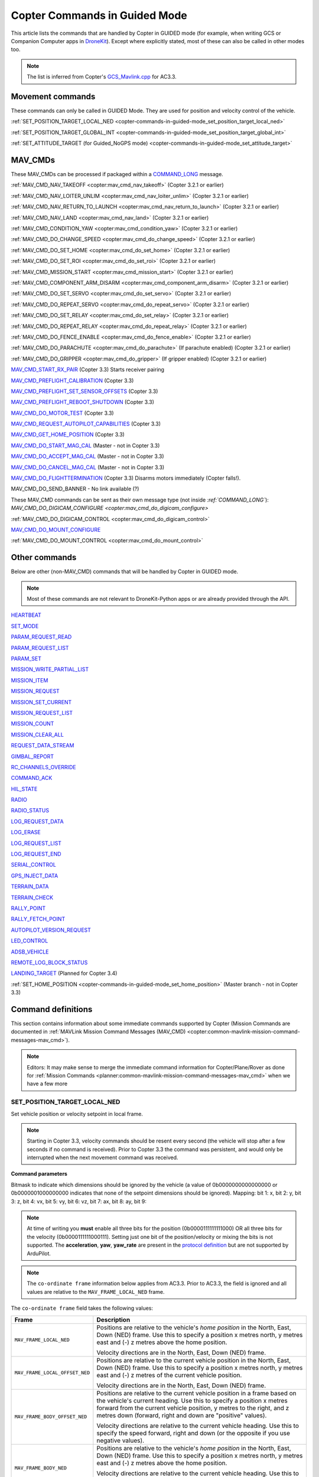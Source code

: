.. _copter-commands-in-guided-mode:

==============================
Copter Commands in Guided Mode
==============================

This article lists the commands that are handled by Copter in GUIDED
mode (for example, when writing GCS or Companion Computer apps in
`DroneKit <http://dronekit.io/>`__). Except where explicitly stated,
most of these can also be called in other modes too.

.. note::

   The list is inferred from Copter's
   `GCS_Mavlink.cpp <https://github.com/ArduPilot/ardupilot/blob/master/ArduCopter/GCS_Mavlink.cpp#L967>`__
   for AC3.3.

Movement commands
=================

These commands can only be called in GUIDED Mode. They are used for
position and velocity control of the vehicle.

:ref:`SET_POSITION_TARGET_LOCAL_NED <copter-commands-in-guided-mode_set_position_target_local_ned>`

:ref:`SET_POSITION_TARGET_GLOBAL_INT <copter-commands-in-guided-mode_set_position_target_global_int>`

:ref:`SET_ATTITUDE_TARGET (for Guided_NoGPS mode) <copter-commands-in-guided-mode_set_attitude_target>`

MAV_CMDs
=========

These MAV_CMDs can be processed if packaged within a
`COMMAND_LONG <https://pixhawk.ethz.ch/mavlink/#COMMAND_LONG>`__
message.

:ref:`MAV_CMD_NAV_TAKEOFF <copter:mav_cmd_nav_takeoff>`
(Copter 3.2.1 or earlier)

:ref:`MAV_CMD_NAV_LOITER_UNLIM <copter:mav_cmd_nav_loiter_unlim>`
(Copter 3.2.1 or earlier)

:ref:`MAV_CMD_NAV_RETURN_TO_LAUNCH <copter:mav_cmd_nav_return_to_launch>`
(Copter 3.2.1 or earlier)

:ref:`MAV_CMD_NAV_LAND <copter:mav_cmd_nav_land>`
(Copter 3.2.1 or earlier)

:ref:`MAV_CMD_CONDITION_YAW <copter:mav_cmd_condition_yaw>`
(Copter 3.2.1 or earlier)

:ref:`MAV_CMD_DO_CHANGE_SPEED <copter:mav_cmd_do_change_speed>`
(Copter 3.2.1 or earlier)

:ref:`MAV_CMD_DO_SET_HOME <copter:mav_cmd_do_set_home>`
(Copter 3.2.1 or earlier)

:ref:`MAV_CMD_DO_SET_ROI <copter:mav_cmd_do_set_roi>`
(Copter 3.2.1 or earlier)

:ref:`MAV_CMD_MISSION_START <copter:mav_cmd_mission_start>`
(Copter 3.2.1 or earlier)

:ref:`MAV_CMD_COMPONENT_ARM_DISARM <copter:mav_cmd_component_arm_disarm>`
(Copter 3.2.1 or earlier)

:ref:`MAV_CMD_DO_SET_SERVO <copter:mav_cmd_do_set_servo>`
(Copter 3.2.1 or earlier)

:ref:`MAV_CMD_DO_REPEAT_SERVO <copter:mav_cmd_do_repeat_servo>`
(Copter 3.2.1 or earlier)

:ref:`MAV_CMD_DO_SET_RELAY <copter:mav_cmd_do_set_relay>`
(Copter 3.2.1 or earlier)

:ref:`MAV_CMD_DO_REPEAT_RELAY <copter:mav_cmd_do_repeat_relay>`
(Copter 3.2.1 or earlier)

:ref:`MAV_CMD_DO_FENCE_ENABLE <copter:mav_cmd_do_fence_enable>`
(Copter 3.2.1 or earlier)

:ref:`MAV_CMD_DO_PARACHUTE <copter:mav_cmd_do_parachute>`
(If parachute enabled) (Copter 3.2.1 or earlier)

:ref:`MAV_CMD_DO_GRIPPER <copter:mav_cmd_do_gripper>`
(If gripper enabled) (Copter 3.2.1 or earlier)

`MAV_CMD_START_RX_PAIR <http://mavlink.org/messages/common#MAV_CMD_START_RX_PAIR>`__
(Copter 3.3) Starts receiver pairing

`MAV_CMD_PREFLIGHT_CALIBRATION <http://mavlink.org/messages/common#MAV_CMD_PREFLIGHT_CALIBRATION>`__
(Copter 3.3)

`MAV_CMD_PREFLIGHT_SET_SENSOR_OFFSETS <http://mavlink.org/messages/common#MAV_CMD_PREFLIGHT_SET_SENSOR_OFFSETS>`__
(Copter 3.3)

`MAV_CMD_PREFLIGHT_REBOOT_SHUTDOWN <http://mavlink.org/messages/common#MAV_CMD_PREFLIGHT_REBOOT_SHUTDOWN>`__
(Copter 3.3)

`MAV_CMD_DO_MOTOR_TEST <http://mavlink.org/messages/ardupilotmega#MAV_CMD_DO_MOTOR_TEST>`__
(Copter 3.3)

`MAV_CMD_REQUEST_AUTOPILOT_CAPABILITIES <http://mavlink.org/messages/common#MAV_CMD_REQUEST_AUTOPILOT_CAPABILITIES>`__
(Copter 3.3)

`MAV_CMD_GET_HOME_POSITION <http://mavlink.org/messages/common#MAV_CMD_GET_HOME_POSITION>`__
(Copter 3.3)

`MAV_CMD_DO_START_MAG_CAL <http://mavlink.org/messages/ardupilotmega#MAV_CMD_DO_START_MAG_CAL>`__
(Master - not in Copter 3.3)

`MAV_CMD_DO_ACCEPT_MAG_CAL <http://mavlink.org/messages/ardupilotmega#MAV_CMD_DO_ACCEPT_MAG_CAL>`__
(Master - not in Copter 3.3)

`MAV_CMD_DO_CANCEL_MAG_CAL <http://mavlink.org/messages/ardupilotmega#MAV_CMD_DO_CANCEL_MAG_CAL>`__
(Master - not in Copter 3.3)

`MAV_CMD_DO_FLIGHTTERMINATION <http://mavlink.org/messages/common#MAV_CMD_DO_FLIGHTTERMINATION>`__
(Copter 3.3) Disarms motors immediately (Copter falls!).

MAV_CMD_DO_SEND_BANNER - No link available (?)

These MAV_CMD commands can be sent as their own message type (not
inside `:ref:`COMMAND_LONG``): `MAV_CMD_DO_DIGICAM_CONFIGURE <copter:mav_cmd_do_digicam_configure>`

:ref:`MAV_CMD_DO_DIGICAM_CONTROL <copter:mav_cmd_do_digicam_control>`

`MAV_CMD_DO_MOUNT_CONFIGURE <http://mavlink.org/messages/common#MAV_CMD_DO_MOUNT_CONFIGURE>`__

:ref:`MAV_CMD_DO_MOUNT_CONTROL <copter:mav_cmd_do_mount_control>`

Other commands
==============

Below are other (non-MAV_CMD) commands that will be handled by Copter
in GUIDED mode.

.. note::

   Most of these commands are not relevant to DroneKit-Python apps or
   are already provided through the API.

`HEARTBEAT <http://mavlink.org/messages/common#HEARTBEAT>`__

`SET_MODE <http://mavlink.org/messages/common#SET_MODE>`__

`PARAM_REQUEST_READ <http://mavlink.org/messages/common#PARAM_REQUEST_READ>`__

`PARAM_REQUEST_LIST <http://mavlink.org/messages/common#PARAM_REQUEST_LIST>`__

`PARAM_SET <http://mavlink.org/messages/common#PARAM_SET>`__

`MISSION_WRITE_PARTIAL_LIST <http://mavlink.org/messages/common#MISSION_WRITE_PARTIAL_LIST>`__

`MISSION_ITEM <http://mavlink.org/messages/common#MISSION_ITEM>`__

`MISSION_REQUEST <http://mavlink.org/messages/common#MISSION_REQUEST>`__

`MISSION_SET_CURRENT <http://mavlink.org/messages/common#MISSION_SET_CURRENT>`__

`MISSION_REQUEST_LIST <http://mavlink.org/messages/common#MISSION_REQUEST_LIST>`__

`MISSION_COUNT <http://mavlink.org/messages/common#MISSION_COUNT>`__

`MISSION_CLEAR_ALL <http://mavlink.org/messages/common#MISSION_CLEAR_ALL>`__

`REQUEST_DATA_STREAM <http://mavlink.org/messages/common#REQUEST_DATA_STREAM>`__

`GIMBAL_REPORT <http://mavlink.org/messages/ardupilotmega#GIMBAL_REPORT>`__

`RC_CHANNELS_OVERRIDE <http://mavlink.org/messages/common#RC_CHANNELS_OVERRIDE>`__

`COMMAND_ACK <http://mavlink.org/messages/common#COMMAND_ACK>`__

`HIL_STATE <https://pixhawk.ethz.ch/mavlink/#HIL_STATE>`__

`RADIO <http://mavlink.org/messages/ardupilotmega#RADIO>`__

`RADIO_STATUS <http://mavlink.org/messages/common#RADIO_STATUS>`__

`LOG_REQUEST_DATA <http://mavlink.org/messages/common#LOG_REQUEST_DATA>`__

`LOG_ERASE <http://mavlink.org/messages/common#LOG_ERASE>`__

`LOG_REQUEST_LIST <http://mavlink.org/messages/common#LOG_REQUEST_LIST>`__

`LOG_REQUEST_END <http://mavlink.org/messages/common#LOG_REQUEST_END>`__

`SERIAL_CONTROL <http://mavlink.org/messages/common#SERIAL_CONTROL>`__

`GPS_INJECT_DATA <http://mavlink.org/messages/common#GPS_INJECT_DATA>`__

`TERRAIN_DATA <http://mavlink.org/messages/common#TERRAIN_DATA>`__

`TERRAIN_CHECK <http://mavlink.org/messages/common#TERRAIN_CHECK>`__

`RALLY_POINT <http://mavlink.org/messages/ardupilotmega#RALLY_POINT>`__

`RALLY_FETCH_POINT <http://mavlink.org/messages/ardupilotmega#RALLY_FETCH_POINT>`__

`AUTOPILOT_VERSION_REQUEST <http://mavlink.org/messages/ardupilotmega#AUTOPILOT_VERSION_REQUEST>`__

`LED_CONTROL <http://mavlink.org/messages/ardupilotmega#LED_CONTROL>`__

`ADSB_VEHICLE <http://mavlink.org/messages/common#ADSB_VEHICLE>`__

`REMOTE_LOG_BLOCK_STATUS <http://mavlink.org/messages/ardupilotmega#REMOTE_LOG_BLOCK_STATUS>`__

`LANDING_TARGET <http://mavlink.org/messages/common#LANDING_TARGET>`__
(Planned for Copter 3.4)

:ref:`SET_HOME_POSITION <copter-commands-in-guided-mode_set_home_position>` (Master branch - not in
Copter 3.3)

Command definitions
===================

This section contains information about some immediate commands
supported by Copter (Mission Commands are documented in :ref:`MAVLink Mission Command Messages (MAV_CMD) <copter:common-mavlink-mission-command-messages-mav_cmd>`).

.. note::

   Editors: It may make sense to merge the immediate command
   information for Copter/Plane/Rover as done for :ref:`Mission Commands <planner:common-mavlink-mission-command-messages-mav_cmd>`
   when we have a few more

.. _copter-commands-in-guided-mode_set_position_target_local_ned:

SET_POSITION_TARGET_LOCAL_NED
-----------------------------

Set vehicle position or velocity setpoint in local frame.

.. note::

   Starting in Copter 3.3, velocity commands should be resent every
   second (the vehicle will stop after a few seconds if no command is
   received). Prior to Copter 3.3 the command was persistent, and would
   only be interrupted when the next movement command was received.

**Command parameters**

.. raw:: html

   <table border="1" class="docutils">
   <tbody>
   <tr>
   <th>Command Field</th>
   <th>Description</th>
   </tr>
   <tr>
   <td><strong>time_boot_ms</strong></td>
   <td>
   Timestamp in milliseconds since system boot. The rationale for the
   timestamp in the setpoint is to allow the system to compensate for the
   transport delay of the setpoint. This allows the system to compensate
   processing latency.
   </td>
   </tr>
   <tr>
   <td><strong>target_system</strong></td>
   <td>System ID</td>
   </tr>
   <tr>
   <td><strong>target_component</strong></td>
   <td>Component ID</td>
   </tr>
   <tr>
   <td><strong>coordinate_frame</strong></td>
   <td>Valid options are listed below</td>
   </tr>
   <tr>
   <td><strong>type_mask</strong></td>
   <td>

Bitmask to indicate which dimensions should be ignored by the vehicle (a
value of 0b0000000000000000 or 0b0000001000000000 indicates that none of
the setpoint dimensions should be ignored). Mapping: bit 1: x, bit 2: y,
bit 3: z, bit 4: vx, bit 5: vy, bit 6: vz, bit 7: ax, bit 8: ay, bit 9:

.. note::

   At
   time of writing you **must** enable all three bits for the position
   (0b0000111111111000) OR all three bits for the velocity
   (0b0000111111000111). Setting just one bit of the position/velocity or
   mixing the bits is not supported. The **acceleration**, **yaw**,
   **yaw_rate** are present in the `protocol definition <https://pixhawk.ethz.ch/mavlink/#SET_POSITION_TARGET_LOCAL_NED>`__
   but are not supported by ArduPilot.

   
.. raw:: html
   
   </td>
   </tr>
   <tr>
   <td><strong>x</strong></td>
   <td>X Position in specified NED frame in meters</td>
   </tr>
   <tr>
   <td><strong>y</strong></td>
   <td>y Position in specified NED frame in meters</td>
   </tr>
   <tr>
   <td><strong>z</strong></td>
   <td>Z Position in specified NED frame in meters (note, altitude is negative in NED)</td>
   </tr>
   <tr>
   <td><strong>vx</strong></td>
   <td>X velocity in specified NED frame in meter/s</td>
   </tr>
   <tr>
   <td><strong>vy</strong></td>
   <td>Y velocity in NED frame in meter/s</td>
   </tr>
   <tr>
   <td><strong>vz</strong></td>
   <td>Z velocity in NED frame in meter/s</td>
   </tr>
   <tr style="color: #c0c0c0">
   <td>afx</td>
   <td>X acceleration or force (if bit 10 of type_mask is set) in specified NED frame in meter/s^2 or N</td>
   </tr>
   <tr style="color: #c0c0c0">
   <td>afy</td>
   <td>Y acceleration or force (if bit 10 of type_mask is set) in specified NED frame in meter/s^2 or N</td>
   </tr>
   <tr style="color: #c0c0c0">
   <td>afz</td>
   <td>Z acceleration or force (if bit 10 of type_mask is set) in specified NED frame in meter/s^2 or N</td>
   </tr>
   <tr style="color: #c0c0c0">
   <td>yaw</td>
   <td>yaw setpoint in rad</td>
   </tr>
   <tr style="color: #c0c0c0">
   <td>yaw_rate</td>
   <td>yaw rate setpoint in rad/s</td>
   </tr>
   </tbody>
   </table>

.. note::

   The ``co-ordinate frame`` information below applies from AC3.3.
   Prior to AC3.3, the field is ignored and all values are relative to the
   ``MAV_FRAME_LOCAL_NED`` frame.

The ``co-ordinate frame`` field takes the following values:

+--------------------------------------+--------------------------------------+
| Frame                                | Description                          |
+======================================+======================================+
| ``MAV_FRAME_LOCAL_NED``              | Positions are relative to the        |
|                                      | vehicle's *home position* in the     |
|                                      | North, East, Down (NED) frame. Use   |
|                                      | this to specify a position x metres  |
|                                      | north, y metres east and (-) z       |
|                                      | metres above the home position.      |
|                                      |                                      |
|                                      | Velocity directions are in the       |
|                                      | North, East, Down (NED) frame.       |
+--------------------------------------+--------------------------------------+
| ``MAV_FRAME_LOCAL_OFFSET_NED``       | Positions are relative to the        |
|                                      | current vehicle position in the      |
|                                      | North, East, Down (NED) frame. Use   |
|                                      | this to specify a position x metres  |
|                                      | north, y metres east and (-) z       |
|                                      | metres of the current vehicle        |
|                                      | position.                            |
|                                      |                                      |
|                                      | Velocity directions are in the       |
|                                      | North, East, Down (NED) frame.       |
+--------------------------------------+--------------------------------------+
| ``MAV_FRAME_BODY_OFFSET_NED``        | Positions are relative to the        |
|                                      | current vehicle position in a frame  |
|                                      | based on the vehicle's current       |
|                                      | heading. Use this to specify a       |
|                                      | position x metres forward from the   |
|                                      | current vehicle position, y metres   |
|                                      | to the right, and z metres down      |
|                                      | (forward, right and down are         |
|                                      | "positive" values).                  |
|                                      |                                      |
|                                      |                                      |
|                                      | Velocity directions are relative to  |
|                                      | the current vehicle heading. Use     |
|                                      | this to specify the speed forward,   |
|                                      | right and down (or the opposite if   |
|                                      | you use negative values).            |
+--------------------------------------+--------------------------------------+
| ``MAV_FRAME_BODY_NED``               | Positions are relative to the        |
|                                      | vehicle's *home position* in the     |
|                                      | North, East, Down (NED) frame. Use   |
|                                      | this to specify a position x metres  |
|                                      | north, y metres east and (-) z       |
|                                      | metres above the home position.      |
|                                      |                                      |
|                                      |                                      |
|                                      | Velocity directions are relative to  |
|                                      | the current vehicle heading. Use     |
|                                      | this to specify the speed forward,   |
|                                      | right and down (or the opposite if   |
|                                      | you use negative values).            |
+--------------------------------------+--------------------------------------+

.. tip::

   In frames, ``_OFFSET_`` means "relative to vehicle position" while
   ``_LOCAL_`` is "relative to home position" (these have no impact on
   *velocity* directions). ``_BODY_`` means that velocity components are
   relative to the heading of the vehicle rather than the NED frame.

   
.. _copter-commands-in-guided-mode_set_position_target_global_int:

SET_POSITION_TARGET_GLOBAL_INT
------------------------------

Set vehicle position, velocity and acceleration setpoint in the WGS84
coordinate system.

.. note::

   Starting in Copter 3.3, velocity commands should be resent every
   second (the vehicle will stop after a few seconds if no command is
   received). Prior to Copter 3.3 the command was persistent, and would
   only be interrupted when the next movement command was received.

The protocol definition is here:
`SET_POSITION_TARGET_GLOBAL_INT <https://pixhawk.ethz.ch/mavlink/#SET_POSITION_TARGET_GLOBAL_INT>`__.

**Command parameters**

.. raw:: html

   <table border="1" class="docutils">
   <tbody>
   <tr>
   <th>Command Field</th>
   <th>Description</th>
   </tr>
   <tr>
   <td><strong>time_boot_ms</strong></td>
   <td>
   Timestamp in milliseconds since system boot. The rationale for the
   timestamp in the setpoint is to allow the system to compensate for the
   transport delay of the setpoint. This allows the system to compensate
   processing latency.
   </td>
   </tr>
   <tr>
   <td><strong>target_system</strong></td>
   <td>System ID</td>
   </tr>
   <tr>
   <td><strong>target_component</strong></td>
   <td>Component ID</td>
   </tr>
   <tr>
   <td><strong>coordinate_frame</strong></td>
   <td>
   Valid options are: MAV_FRAME_GLOBAL_INT,
   MAV_FRAME_GLOBAL_RELATIVE_ALT_INT

   </td>
   </tr>
   <tr>
   <td><strong>type_mask</strong></td>
   <td>

Bitmask to indicate which dimensions should be ignored by the vehicle (a
value of 0b0000000000000000 or 0b0000001000000000 indicates that none of
the setpoint dimensions should be ignored). Mapping: bit 1: x, bit 2: y,
bit 3: z, bit 4: vx, bit 5: vy, bit 6: vz, bit 7: ax, bit 8: ay, bit 9:

.. note::

   At
   time of writing you **must** enable all three bits for the position
   (0b0000111111111000) OR all three bits for the velocity
   (0b0000111111000111). Setting just one bit of the position/velocity or
   mixing the bits is not supported. The **acceleration**, **yaw**,
   **yaw_rate** are present in the `protocol definition <https://pixhawk.ethz.ch/mavlink/#SET_POSITION_TARGET_LOCAL_NED>`__
   but are not supported by ArduPilot.

.. raw:: html

   </td>
   </tr>
   <tr>
   <td><strong>lat_int</strong></td>
   <td>X Position in WGS84 frame in 1e7 \* meters</td>
   </tr>
   <tr>
   <td><strong>lon_int</strong></td>
   <td>Y Position in WGS84 frame in 1e7 \* meters</td>
   </tr>
   <tr>
   <td><strong>alt</strong></td>
   <td>Altitude in meters in AMSL altitude, not WGS84 if absolute or relative, above terrain if GLOBAL_TERRAIN_ALT_INT</td>
   </tr>
   <tr>
   <td><strong>vx</strong></td>
   <td>X velocity in MAV_FRAME_LOCAL_NED frame in meter/s</td>
   </tr>
   <tr>
   <td><strong>vy</strong></td>
   <td>Y velocity in MAV_FRAME_LOCAL_NED frame in meter/s</td>
   </tr>
   <tr>
   <td><strong>vz</strong></td>
   <td>Z velocity in MAV_FRAME_LOCAL_NED frame in meter/s</td>
   </tr>
   <tr style="color: #c0c0c0">
   <td>afx</td>
   <td>X acceleration or force (if bit 10 of type_mask is set) in specified
   MAV_FRAME_LOCAL_NED frame in meter/s^2 or N
   </td>
   </tr>
   <tr style="color: #c0c0c0">
   <td>afy</td>
   <td>Y acceleration or force (if bit 10 of type_mask is set) in specified MAV_FRAME_LOCAL_NED frame in meter/s^2 or N</td>
   </tr>
   <tr style="color: #c0c0c0">
   <td>afz</td>
   <td>Z acceleration or force (if bit 10 of type_mask is set) in specified MAV_FRAME_LOCAL_NED frame in meter/s^2 or N</td>
   </tr>
   <tr style="color: #c0c0c0">
   <td>yaw</td>
   <td>yaw setpoint in rad</td>
   </tr>
   <tr style="color: #c0c0c0">
   <td>yaw_rate</td>
   <td>yaw rate setpoint in rad/s</td>
   </tr>
   </tbody>
   </table>

   
.. _copter-commands-in-guided-mode_set_home_position:

SET_HOME_POSITION
-------------------

The position the system will return to and land on. The position is set
automatically by the system during the takeoff if it has not been
explicitly set by the operator before or after.

.. note::

   Not in Copter 3.3 (currently in master)

**Command parameters**

.. raw:: html

   <table border="1" class="docutils">
   <tbody>
   <tr>
   <th>Command Field</th>
   <th>Type</th>
   <th>Description</th>
   </tr>
   <tr>
   <td><strong>target_system</strong></td>
   <td>uint8_t</td>
   <td>System ID</td>
   </tr>
   <tr>
   <td><strong>latitude</strong></td>
   <td>int32_t</td>
   <td>Latitude (WGS84), in degrees \* 1E7</td>
   </tr>
   <tr>
   <td><strong>longitude</strong></td>
   <td>int32_t</td>
   <td>Longitude (WGS84), in degrees \* 1E7</td>
   </tr>
   <tr>
   <td><strong>altitude</strong></td>
   <td>int32_t</td>
   <td>Altitude (AMSL), in meters \* 1000 (positive for up)</td>
   </tr>
   <tr style="color: #c0c0c0">
   <td><strong>x</strong></td>
   <td>float</td>
   <td>Local X position of this position in the local coordinate frame.</td>
   </tr>
   <tr style="color: #c0c0c0">
   <td><strong>y</strong></td>
   <td>float</td>
   <td>Local Y position of this position in the local coordinate frame</td>
   </tr>
   <tr style="color: #c0c0c0">
   <td><strong>z</strong></td>
   <td>float</td>
   <td>Local Z position of this position in the local coordinate frame</td>
   </tr>
   <tr style="color: #c0c0c0">
   <td><strong>q</strong></td>
   <td>float[4]</td>
   <td>World to surface normal and heading transformation of the takeoff
   position. Used to indicate the heading and slope of the ground.
   </td>
   </tr>
   <tr style="color: #c0c0c0">
   <td><strong>approach_x</strong></td>
   <td>float</td>
   <td>
   Local X position of the end of the approach vector. Multicopters should
   set this position based on their takeoff path. Grass-landing fixed wing
   aircraft should set it the same way as multicopters. Runway-landing
   fixed wing aircraft should set it to the opposite direction of the
   takeoff, assuming the takeoff happened from the threshold / touchdown
   zone.
   </td>
   </tr>
   <tr style="color: #c0c0c0">
   <td><strong>approach_y</strong></td>
   <td>float</td>
   <td>
   Local Y position of the end of the approach vector. Multicopters should
   set this position based on their takeoff path. Grass-landing fixed wing
   aircraft should set it the same way as multicopters. Runway-landing
   fixed wing aircraft should set it to the opposite direction of the
   takeoff, assuming the takeoff happened from the threshold / touchdown
   zone.

   </td>
   </tr>
   <tr style="color: #c0c0c0">
   <td><strong>approach_z</strong></td>
   <td>float</td>
   <td>
   Local Z position of the end of the approach vector. Multicopters should
   set this position based on their takeoff path. Grass-landing fixed wing
   aircraft should set it the same way as multicopters. Runway-landing
   fixed wing aircraft should set it to the opposite direction of the
   takeoff, assuming the takeoff happened from the threshold / touchdown zone.
   </td>
   </tr>
   </tbody>
   </table>

The protocol definition for this command is here:
`SET_HOME_POSITION <http://mavlink.org/messages/common#SET_HOME_POSITION>`__


.. _copter-commands-in-guided-mode_set_attitude_target:

SET_ATTITUDE_TARGET
-------------------

Sets a desired vehicle attitude. Used by an external controller to command the vehicle (manual controller or other system).

.. note::

   Only available in Copter-3.4 (or higher)

**Command parameters**

.. raw:: html

   <table border="1" class="docutils">
   <tbody>
   <tr>
   <th>Command Field</th>
   <th>Type</th>
   <th>Description</th>
   </tr>
   <tr>
   <td><strong>time_boot_ms</strong></td>
   <td>uint32_t</td>
   <td>Timestamp in milliseconds since system boot. Used to avoid duplicate commands. 0 to ignore.</td>
   </tr>
   <tr>
   <td><strong>target_system</strong></td>
   <td>uint8_t</td>
   <td>System ID</td>
   </tr>
   <tr>
   <td><strong>target_component</strong></td>
   <td>int8_t</td>
   <td>Component ID</td>
   </tr>
   <tr>
   <td><strong>type_mask</strong></td>
   <td>int8_t</td>
   <td>
   Mappings: If any of these bits are set, the corresponding input should be ignored: 
   (LSB is bit 1)
   bit 1: body roll rate, 
   bit 2: body pitch rate, 
   bit 3: body yaw rate. 
   bit 4-bit 6: reserved, 
   bit 7: throttle
   bit 8: attitude
   <br>
   Currently, throttle and attitude must be set to 0, i.e. not ignored
   </td>
   </tr>
   <tr>
   <td><strong>q</strong></td>
   <td>float[4]</td>
   <td>
   Attitude quaternion (w, x, y, z order, zero-rotation is {1, 0, 0, 0})
   <br>
   Note that zero-rotation causes vehicle to rotate towards 0 yaw.
   </td>
   </tr>
   <tr>
   <td><strong>body_roll_rate</strong></td>
   <td>float</td>
   <td>Body roll rate in radians per second</td>
   </tr>
   <tr>
   <td><strong>body_pitch_rate</strong></td>
   <td>float</td>
   <td>Body pitch rate in radians per second</td>
   </tr>
   <tr>
   <td><strong>body_yaw_rate</strong></td>
   <td>float</td>
   <td>Body yaw rate in radians per second</td>
   </tr>
   <tr>
   <td><strong>thrust</strong></td>
   <td>float</td>
   <td>Collective thrust, normalized to 0 .. 1 (-1 .. 1 for vehicles capable of reverse trust)
   </td>
   </tr>
   </tbody>
   </table>

The protocol definition for this command is here:
`SET_ATTITUDE_TARGET <http://mavlink.org/messages/common#SET_ATTITUDE_TARGET>`__
